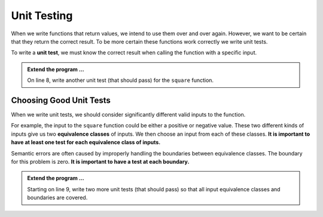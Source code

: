 .. index:: testing, unit test, equivalence class

Unit Testing
------------

When we write functions that return values, we intend to use them over and over again. However, we want to be 
certain that they return the correct result. To be more certain these functions work correctly we write unit tests.

To write a **unit test**, we must know the correct result when calling the function with a specific input. 


.. activecode:: ch04_ut1
    :include: run_unit_tests

    def square(x):
        '''raise x to the second power'''
        return x * x
    
    def test_square():
        assert square(10) == 100



    ====

    run_unit_tests()


.. admonition:: Extend the program ...

   On line 8, write another unit test (that should pass) for the ``square`` function.


Choosing Good Unit Tests
^^^^^^^^^^^^^^^^^^^^^^^^

When we write unit tests, we should consider significantly different valid inputs to the function. 

For example, the input to the ``square`` function could be either a positive or negative value. These two different kinds of inputs give us two **equivalence classes** of inputs. We then choose an input from each of these classes. **It is important to have at least one test for each equivalence class of inputs.**

Semantic errors are often caused by improperly handling the boundaries between equivalence classes. The boundary for this problem is zero. **It is important to have a test at each boundary.**

.. admonition:: Extend the program ...

   Starting on line 9, write two more unit tests (that should pass) so that all input equivalence classes and boundaries are covered.


.. activecode:: run_unit_tests
    :hidecode:

    def run_unit_tests():

        all_tests_passed = True
        some_tests_detected = False
        for (name, func) in globals().items():

            if name.startswith("test_"):
                some_tests_detected = True
                try:
                    func()
                    print(name + " tests passed.")
                except Exception as e:
                    all_tests_passed = False
                    print("Test " + name + " failed: " + str(e))

        if some_tests_detected:
            if all_tests_passed:
                print("Congrats - all tests passed!")
        else:
            print("No tests found.")
